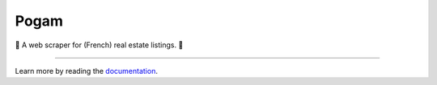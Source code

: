 =====
Pogam
=====

.. image:: https://img.shields.io/badge/python-3.8+-blue.svg
  :target: https://www.python.org/downloads/release/python-380/

.. image:: https://img.shields.io/github/license/mashape/apistatus.svg
  :target: https://choosealicense.com/licenses/mit/
  :alt: MIT License

💫 A web scraper for (French) real estate listings. 💫

--------

Learn more by reading the `documentation`_.

.. _documentation: https://ludaavics.github.io/pogam/
